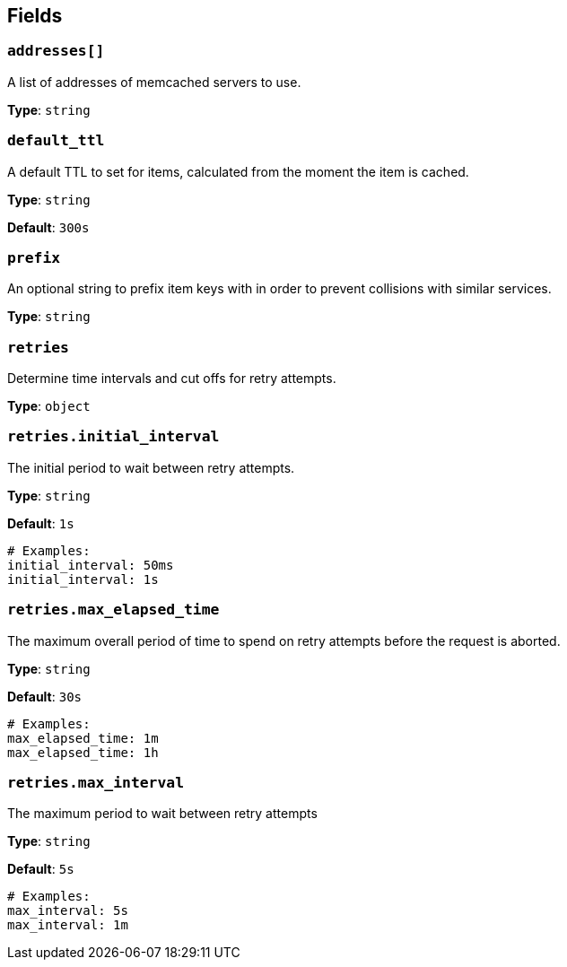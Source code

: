 // This content is autogenerated. Do not edit manually. To override descriptions, use the doc-tools CLI with the --overrides option: https://redpandadata.atlassian.net/wiki/spaces/DOC/pages/1247543314/Generate+reference+docs+for+Redpanda+Connect

== Fields

=== `addresses[]`

A list of addresses of memcached servers to use.

*Type*: `string`

=== `default_ttl`

A default TTL to set for items, calculated from the moment the item is cached.

*Type*: `string`

*Default*: `300s`

=== `prefix`

An optional string to prefix item keys with in order to prevent collisions with similar services.

*Type*: `string`

=== `retries`

Determine time intervals and cut offs for retry attempts.

*Type*: `object`

=== `retries.initial_interval`

The initial period to wait between retry attempts.

*Type*: `string`

*Default*: `1s`

[source,yaml]
----
# Examples:
initial_interval: 50ms
initial_interval: 1s

----

=== `retries.max_elapsed_time`

The maximum overall period of time to spend on retry attempts before the request is aborted.

*Type*: `string`

*Default*: `30s`

[source,yaml]
----
# Examples:
max_elapsed_time: 1m
max_elapsed_time: 1h

----

=== `retries.max_interval`

The maximum period to wait between retry attempts

*Type*: `string`

*Default*: `5s`

[source,yaml]
----
# Examples:
max_interval: 5s
max_interval: 1m

----


